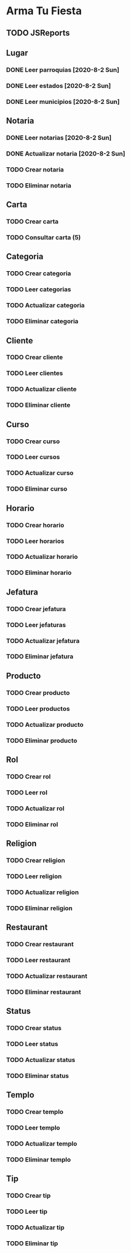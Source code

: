 * Arma Tu Fiesta

** TODO JSReports

** Lugar
*** DONE Leer parroquias [2020-8-2 Sun]
*** DONE Leer estados [2020-8-2 Sun]
*** DONE Leer municipios [2020-8-2 Sun]

** Notaria
*** DONE Leer notarias [2020-8-2 Sun]
*** DONE Actualizar notaria [2020-8-2 Sun]
*** TODO Crear notaria
*** TODO Eliminar notaria

** Carta
*** TODO Crear carta
*** TODO Consultar carta (5)

** Categoria
*** TODO Crear categoria
*** TODO Leer categorias
*** TODO Actualizar categoria
*** TODO Eliminar categoria

** Cliente
*** TODO Crear cliente
*** TODO Leer clientes
*** TODO Actualizar cliente
*** TODO Eliminar cliente

** Curso
*** TODO Crear curso
*** TODO Leer cursos
*** TODO Actualizar curso
*** TODO Eliminar curso

** Horario
*** TODO Crear horario
*** TODO Leer horarios
*** TODO Actualizar horario
*** TODO Eliminar horario

** Jefatura
*** TODO Crear jefatura
*** TODO Leer jefaturas
*** TODO Actualizar jefatura
*** TODO Eliminar jefatura

** Producto
*** TODO Crear producto
*** TODO Leer productos
*** TODO Actualizar producto
*** TODO Eliminar producto

** Rol
*** TODO Crear rol
*** TODO Leer rol
*** TODO Actualizar rol
*** TODO Eliminar rol

** Religion
*** TODO Crear religion
*** TODO Leer religion
*** TODO Actualizar religion
*** TODO Eliminar religion

** Restaurant
*** TODO Crear restaurant
*** TODO Leer restaurant
*** TODO Actualizar restaurant
*** TODO Eliminar restaurant

** Status
*** TODO Crear status
*** TODO Leer status
*** TODO Actualizar status
*** TODO Eliminar status

** Templo
*** TODO Crear templo
*** TODO Leer templo
*** TODO Actualizar templo
*** TODO Eliminar templo

** Tip
*** TODO Crear tip
*** TODO Leer tip
*** TODO Actualizar tip
*** TODO Eliminar tip

